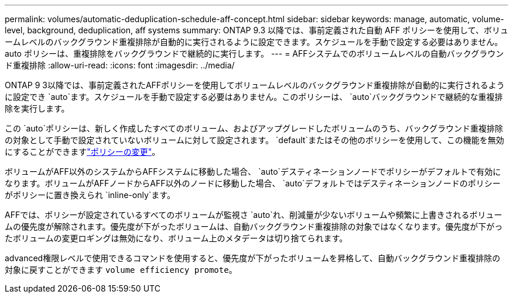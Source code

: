 ---
permalink: volumes/automatic-deduplication-schedule-aff-concept.html 
sidebar: sidebar 
keywords: manage, automatic, volume-level, background, deduplication, aff systems 
summary: ONTAP 9.3 以降では、事前定義された自動 AFF ポリシーを使用して、ボリュームレベルのバックグラウンド重複排除が自動的に実行されるように設定できます。スケジュールを手動で設定する必要はありません。auto ポリシーは、重複排除をバックグラウンドで継続的に実行します。 
---
= AFFシステムでのボリュームレベルの自動バックグラウンド重複排除
:allow-uri-read: 
:icons: font
:imagesdir: ../media/


[role="lead"]
ONTAP 9 3以降では、事前定義されたAFFポリシーを使用してボリュームレベルのバックグラウンド重複排除が自動的に実行されるように設定でき `auto`ます。スケジュールを手動で設定する必要はありません。このポリシーは、 `auto`バックグラウンドで継続的な重複排除を実行します。

この `auto`ポリシーは、新しく作成したすべてのボリューム、およびアップグレードしたボリュームのうち、バックグラウンド重複排除の対象として手動で設定されていないボリュームに対して設定されます。 `default`またはその他のポリシーを使用して、この機能を無効にすることができますlink:assign-volume-efficiency-policy-task.html["ポリシーの変更"]。

ボリュームがAFF以外のシステムからAFFシステムに移動した場合、 `auto`デスティネーションノードでポリシーがデフォルトで有効になります。ボリュームがAFFノードからAFF以外のノードに移動した場合、 `auto`デフォルトではデスティネーションノードのポリシーがポリシーに置き換えられ `inline-only`ます。

AFFでは、ポリシーが設定されているすべてのボリュームが監視さ `auto`れ、削減量が少ないボリュームや頻繁に上書きされるボリュームの優先度が解除されます。優先度が下がったボリュームは、自動バックグラウンド重複排除の対象ではなくなります。優先度が下がったボリュームの変更ロギングは無効になり、ボリューム上のメタデータは切り捨てられます。

advanced権限レベルで使用できるコマンドを使用すると、優先度が下がったボリュームを昇格して、自動バックグラウンド重複排除の対象に戻すことができます `volume efficiency promote`。
